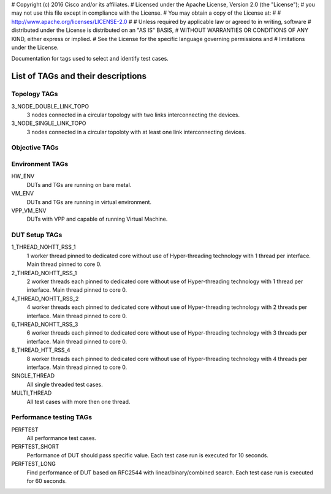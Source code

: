 # Copyright (c) 2016 Cisco and/or its affiliates.
# Licensed under the Apache License, Version 2.0 (the "License");
# you may not use this file except in compliance with the License.
# You may obtain a copy of the License at:
#
#     http://www.apache.org/licenses/LICENSE-2.0
#
# Unless required by applicable law or agreed to in writing, software
# distributed under the License is distributed on an "AS IS" BASIS,
# WITHOUT WARRANTIES OR CONDITIONS OF ANY KIND, either express or implied.
# See the License for the specific language governing permissions and
# limitations under the License.

Documentation for tags used to select and identify test cases.

List of TAGs and their descriptions
===================================

Topology TAGs
-------------

3_NODE_DOUBLE_LINK_TOPO
    3 nodes connected in a circular topology with two links interconnecting
    the devices.

3_NODE_SINGLE_LINK_TOPO
    3 nodes connected in a circular topoloty with at least one link
    interconnecting devices.

Objective TAGs
--------------

Environment TAGs
----------------

HW_ENV
    DUTs and TGs are running on bare metal.

VM_ENV
    DUTs and TGs are running in virtual environment.

VPP_VM_ENV
    DUTs with VPP and capable of running Virtual Machine.

DUT Setup TAGs
--------------

1_THREAD_NOHTT_RSS_1
    1 worker thread pinned to dedicated core without use of Hyper-threading
    technology with 1 thread per interface. Main thread pinned to core 0.

2_THREAD_NOHTT_RSS_1
    2 worker threads each pinned to dedicated core without use of Hyper-threading
    technology with 1 thread per interface. Main thread pinned to core 0.

4_THREAD_NOHTT_RSS_2
    4 worker threads each pinned to dedicated core without use of Hyper-threading
    technology with 2 threads per interface. Main thread pinned to core 0.

6_THREAD_NOHTT_RSS_3
    6 worker threads each pinned to dedicated core without use of Hyper-threading
    technology with 3 threads per interface. Main thread pinned to core 0.

8_THREAD_HTT_RSS_4
    8 worker threads each pinned to dedicated core without use of Hyper-threading
    technology with 4 threads per interface. Main thread pinned to core 0.

SINGLE_THREAD
    All single threaded test cases.

MULTI_THREAD
    All test cases with more then one thread.

Performance testing TAGs
------------------------

PERFTEST
    All performance test cases.

PERFTEST_SHORT
    Performance of DUT should pass specific value. Each test case run is
    executed for 10 seconds.

PERFTEST_LONG
    Find performance of DUT based on RFC2544 with linear/binary/combined
    search. Each test case run is executed for 60 seconds.
